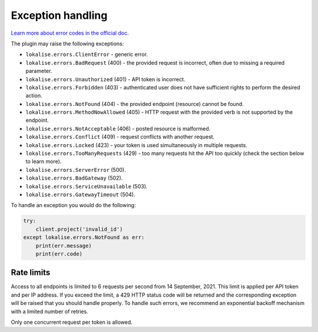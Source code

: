 .. index:: Exception handling

Exception handling
==================

`Learn more about error codes in the official doc <https://app.lokalise.com/api2docs/curl/#resource-errors>`_.

The plugin may raise the following exceptions:

* ``lokalise.errors.ClientError`` - generic error.
* ``lokalise.errors.BadRequest`` (400) - the provided request is incorrect, often due to missing a required parameter.
* ``lokalise.errors.Unauthorized`` (401) - API token is incorrect.
* ``lokalise.errors.Forbidden`` (403) - authenticated user does not have sufficient rights to perform the desired action.
* ``lokalise.errors.NotFound`` (404) - the provided endpoint (resource) cannot be found.
* ``lokalise.errors.MethodNowAllowed`` (405) - HTTP request with the provided verb is not supported by the endpoint.
* ``lokalise.errors.NotAcceptable`` (406) - posted resource is malformed.
* ``lokalise.errors.Conflict`` (409) - request conflicts with another request.
* ``lokalise.errors.Locked`` (423) - your token is used simultaneously in multiple requests.
* ``lokalise.errors.TooManyRequests`` (429) - too many requests hit the API too quickly (check the section below to learn more).
* ``lokalise.errors.ServerError`` (500).
* ``lokalise.errors.BadGateway`` (502).
* ``lokalise.errors.ServiceUnavailable`` (503).
* ``lokalise.errors.GatewayTimeout`` (504).

To handle an exception you would do the following:

.. code-block:: python

  try:
      client.project('invalid_id')
  except lokalise.errors.NotFound as err:
      print(err.message)
      print(err.code)

Rate limits
-----------

Access to all endpoints is limited to 6 requests per second from 14 September, 2021. This limit is applied per API token and per IP address. If you exceed the limit, a 429 HTTP status code will be returned and the corresponding exception will be raised that you should handle properly. To handle such errors, we recommend an exponential backoff mechanism with a limited number of retries.

Only one concurrent request per token is allowed.
